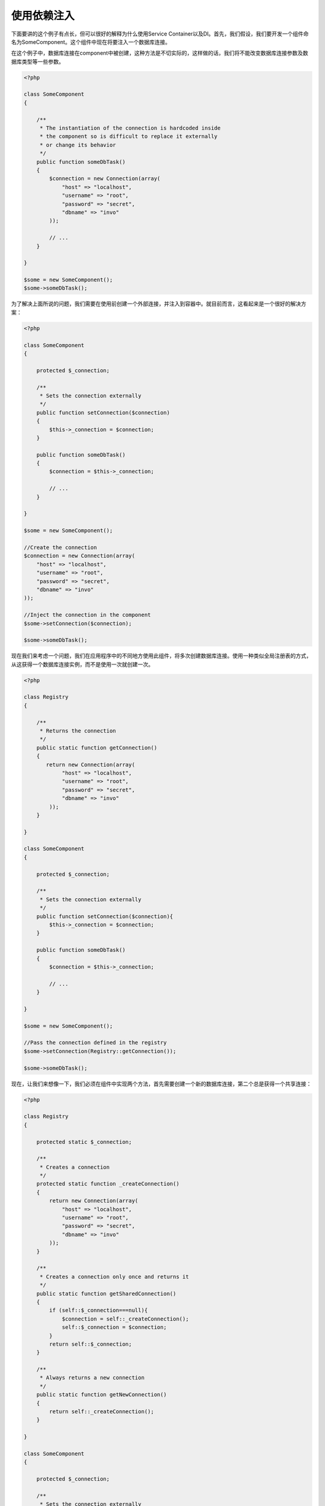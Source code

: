 使用依赖注入
==========================
下面要讲的这个例子有点长，但可以很好的解释为什么使用Service Container以及DI。首先，我们假设，我们要开发一个组件命名为SomeComponent。这个组件中现在将要注入一个数据库连接。

在这个例子中，数据库连接在component中被创建，这种方法是不切实际的，这样做的话，我们将不能改变数据库连接参数及数据库类型等一些参数。

.. code-block:: php

    <?php

    class SomeComponent
    {

        /**
         * The instantiation of the connection is hardcoded inside
         * the component so is difficult to replace it externally
         * or change its behavior
         */
        public function someDbTask()
        {
            $connection = new Connection(array(
                "host" => "localhost",
                "username" => "root",
                "password" => "secret",
                "dbname" => "invo"
            ));

            // ...
        }

    }

    $some = new SomeComponent();
    $some->someDbTask();

为了解决上面所说的问题，我们需要在使用前创建一个外部连接，并注入到容器中。就目前而言，这看起来是一个很好的解决方案：

.. code-block:: php

    <?php

    class SomeComponent
    {

        protected $_connection;

        /**
         * Sets the connection externally
         */
        public function setConnection($connection)
        {
            $this->_connection = $connection;
        }

        public function someDbTask()
        {
            $connection = $this->_connection;

            // ...
        }

    }

    $some = new SomeComponent();

    //Create the connection
    $connection = new Connection(array(
        "host" => "localhost",
        "username" => "root",
        "password" => "secret",
        "dbname" => "invo"
    ));

    //Inject the connection in the component
    $some->setConnection($connection);

    $some->someDbTask();

现在我们来考虑一个问题，我们在应用程序中的不同地方使用此组件，将多次创建数据库连接。使用一种类似全局注册表的方式，从这获得一个数据库连接实例，而不是使用一次就创建一次。

.. code-block:: php

    <?php

    class Registry
    {

        /**
         * Returns the connection
         */
        public static function getConnection()
        {
           return new Connection(array(
                "host" => "localhost",
                "username" => "root",
                "password" => "secret",
                "dbname" => "invo"
            ));
        }

    }

    class SomeComponent
    {

        protected $_connection;

        /**
         * Sets the connection externally
         */
        public function setConnection($connection){
            $this->_connection = $connection;
        }

        public function someDbTask()
        {
            $connection = $this->_connection;

            // ...
        }

    }

    $some = new SomeComponent();

    //Pass the connection defined in the registry
    $some->setConnection(Registry::getConnection());

    $some->someDbTask();

现在，让我们来想像一下，我们必须在组件中实现两个方法，首先需要创建一个新的数据库连接，第二个总是获得一个共享连接：

.. code-block:: php

    <?php

    class Registry
    {

        protected static $_connection;

        /**
         * Creates a connection
         */
        protected static function _createConnection()
        {
            return new Connection(array(
                "host" => "localhost",
                "username" => "root",
                "password" => "secret",
                "dbname" => "invo"
            ));
        }

        /**
         * Creates a connection only once and returns it
         */
        public static function getSharedConnection()
        {
            if (self::$_connection===null){
                $connection = self::_createConnection();
                self::$_connection = $connection;
            }
            return self::$_connection;
        }

        /**
         * Always returns a new connection
         */
        public static function getNewConnection()
        {
            return self::_createConnection();
        }

    }

    class SomeComponent
    {

        protected $_connection;

        /**
         * Sets the connection externally
         */
        public function setConnection($connection){
            $this->_connection = $connection;
        }

        /**
         * This method always needs the shared connection
         */
        public function someDbTask()
        {
            $connection = $this->_connection;

            // ...
        }

        /**
         * This method always needs a new connection
         */
        public function someOtherDbTask($connection)
        {

        }

    }

    $some = new SomeComponent();

    //This injects the shared connection
    $some->setConnection(Registry::getSharedConnection());

    $some->someDbTask();

    //Here, we always pass a new connection as parameter
    $some->someOtherDbTask(Registry::getConnection());

到此为止，我们已经看到了如何使用依赖注入解决我们的问题。不是在代码内部创建依赖关系，而是让其作为一个参数传递，这使得我们的程序更容易维护，降低程序代码的耦合度，实现一种松耦合。但是从长远来看，这种形式的依赖注入也有一些缺点。

例如，如果组件中有较多的依赖关系，我们需要创建多个setter方法传递，或创建构造函数进行传递。另外，每次使用组件时，都需要创建依赖组件，使代码维护不太易，我们编写的代码可能像这样：

.. code-block:: php

    <?php

    //Create the dependencies or retrieve them from the registry
    $connection = new Connection();
    $session = new Session();
    $fileSystem = new FileSystem();
    $filter = new Filter();
    $selector = new Selector();

    //Pass them as constructor parameters
    $some = new SomeComponent($connection, $session, $fileSystem, $filter, $selector);

    // ... or using setters

    $some->setConnection($connection);
    $some->setSession($session);
    $some->setFileSystem($fileSystem);
    $some->setFilter($filter);
    $some->setSelector($selector);

我想，我们不得不在应用程序的许多地方创建这个对象。如果你不需要依赖的组件后，我们又要去代码注入部分移除构造函数中的参数或者是setter方法。为了解决这个问题，我们再次返回去使用一个全局注册表来创建组件。但是，在创建对象之前，它增加了一个新的抽象层：

.. code-block:: php

    <?php

    class SomeComponent
    {

        // ...

        /**
         * Define a factory method to create SomeComponent instances injecting its dependencies
         */
        public static function factory()
        {

            $connection = new Connection();
            $session = new Session();
            $fileSystem = new FileSystem();
            $filter = new Filter();
            $selector = new Selector();

            return new self($connection, $session, $fileSystem, $filter, $selector);
        }

    }

这一刻，我们好像回到了问题的开始，我们正在创建组件内部的依赖，我们每次都在修改以及找寻一种解决问题的办法，但这都不是很好的做法。

一种实用和优雅的来解决这些问题，是使用容器的依赖注入，像我们在前面看到的，容器作为全局注册表，使用容器的依赖注入做为一种桥梁来解决依赖可以使我们的代码耦合度更低，很好的降低了组件的复杂性：

.. code-block:: php

    <?php

    class SomeComponent
    {

        protected $_di;

        public function __construct($di)
        {
            $this->_di = $di;
        }

        public function someDbTask()
        {

            // Get the connection service
            // Always returns a new connection
            $connection = $this->_di->get('db');

        }

        public function someOtherDbTask()
        {

            // Get a shared connection service,
            // this will return the same connection everytime
            $connection = $this->_di->getShared('db');

            //This method also requires a input filtering service
            $filter = $this->_db->get('filter');

        }

    }

    $di = new Phalcon\DI();

    //Register a "db" service in the container
    $di->set('db', function(){
        return new Connection(array(
            "host" => "localhost",
            "username" => "root",
            "password" => "secret",
            "dbname" => "invo"
        ));
    });

    //Register a "filter" service in the container
    $di->set('filter', function(){
        return new Filter();
    });

    //Register a "session" service in the container
    $di->set('session', function(){
        return new Session();
    });

    //Pass the service container as unique parameter
    $some = new SomeComponent($di);

    $some->someTask();

现在，该组件只有访问某种service的时候才需要它，如果它不需要，它甚至不初始化，以节约资源。该组件是高度解耦。他们的行为，或者说他们的任何其他方面都不会影响到组件本身。

我们的实现办法
----------------------

Phalcon\\DI 是一个实现了服务的依赖注入功能的组件，它本身也是一个容器。

由于Phalcon高度解耦，Phalcon\\DI 是框架用来集成其他组件的必不可少的部分，开发人员也可以使用这个组件依赖注入和管理应用程序中不同类文件的实例。

基本上，这个组件实现了 `Inversion of Control`_  模式。基于此，对象不再以构造函数接收参数或者使用setter的方式来实现注入，而是直接请求服务的依赖注入。这就大大降低了整体程序的复杂性，因为只有一个方法用以获得所需要的一个组件的依赖关系。

此外，这种模式增强了代码的可测试性，从而使它不容易出错。

在容器中注册服务
-------------------------------------
框架本身或开发人员都可以注册服务。当一个组件A要求调用组件B（或它的类的一个实例），可以从容器中请求调用组件B，而不是创建组件B的一个实例。

这种工作方式为我们提供了许多优点：

* 我们可以更换一个组件，从他们本身或者第三方轻松创建。
* 在组件发布之前，我们可以充分的控制对象的初始化，并对对象进行各种设置。
* 我们可以使用统一的方式从组件得到一个结构化的全局实例

服务可以通过以下几种方式注入到容器：

.. code-block:: php

    <?php

    //Create the Dependency Injector Container
    $di = new Phalcon\DI();

    //By its class name
    $di->set("request", 'Phalcon\Http\Request');

    //Using an anonymous function, the instance will lazy loaded
    $di->set("request", function(){
        return new Phalcon\Http\Request();
    });

    //Registering directly an instance
    $di->set("request", new Phalcon\Http\Request());

    //Using an array definition
    $di->set("request", array(
        "className" => 'Phalcon\Http\Request'
    ));

在上面的例子中，当向框架请求访问一个请求数据时，它将首先确定容器中是否存在这个"reqeust"名称的服务。

容器会反回一个请求数据的实例，开发人员最终得到他们想要的组件。

在上面示例中的每一种方法都有优缺点，具体使用哪一种，由开发过程中的特定场景来决定的。

用一个字符串来设定一个服务非常简单，但缺少灵活性。设置服务时，使用数组则提供了更多的灵活性，而且可以使用较复杂的代码。lambda函数是两者之间一个很好的平衡，但也可能导致更多的维护管理成本。

Phalcon\\DI 提供服务的延迟加载。除非开发人员在注入服务的时候直接实例化一个对象，然后存存储到容器中。在容器中，通过数组，字符串等方式存储的服务都将被延迟加载，即只有在请求对象的时候才被初始化。

.. code-block:: php

    <?php

    //Register a service "db" with a class name and its parameters
    $di->set("db", array(
        "className" => "Phalcon\Db\Adapter\Pdo\Mysql",
        "parameters" => array(
              "parameter" => array(
                   "host" => "localhost",
                   "username" => "root",
                   "password" => "secret",
                   "dbname" => "blog"
              )
        )
    ));

    //Using an anonymous function
    $di->set("db", function(){
        return new Phalcon\Db\Adapter\Pdo\Mysql(array(
             "host" => "localhost",
             "username" => "root",
             "password" => "secret",
             "dbname" => "blog"
        ));
    });

以上这两种服务的注册方式产生相同的结果。然后，通过数组定义的，在后面需要的时候，你可以修改服务参数：

.. code-block:: php

    <?php

    $di->setParameter("db", 0, array(
        "host" => "localhost",
        "username" => "root",
        "password" => "secret"
    ));

从容器中获得服务的最简单方式就是使用"get"方法，它将从容器中返回一个新的实例：

.. code-block:: php

    <?php $request = $di->get("request");

或者通过下面这种魔术方法的形式调用：

.. code-block:: php

    <?php

    $request = $di->getRequest();

Phalcon\\DI 同时允许服务重用，为了得到一个已经实例化过的服务，可以使用 getShared() 方法的形式来获得服务。

具体的 Phalcon\\Http\\Request 请求示例：

.. code-block:: php

    <?php

    $request = $di->getShared("request");

参数还可以在请求的时候通过将一个数组参数传递给构造函数的方式：

.. code-block:: php

    <?php

    $component = $di->get("MyComponent", array("some-parameter", "other"))

Factory Default DI
------------------
虽然Phalcon在解耦方面为我们提供了很大的自由度和灵活性，也许我们只是单纯的把它当作一个full-stack的框架来使用。为了实现这一目标，该框架提供了 Phalcon\\DI 的一个变种 Phalcon\\DI\\FactoryDefault 。这个类会自动注册相应的服务，使各种服务组件绑定到框架。

.. code-block:: php

    <?php $di = new Phalcon\DI\FactoryDefault();

服务命名约定
------------------------
虽然你可以任意注入你想要的服务(名称)到容器中，但Phalcon有一系列的命名约定，使用它们以能得到适当的服务。

+---------------------+---------------------------------------------+----------------------------------------------------------------------------------------------------+--------+
| Service Name        | Description                                 | Default                                                                                            | Shared |
+=====================+=============================================+====================================================================================================+========+
| dispatcher          | Controllers Dispatching Service             | :doc:`Phalcon\\Mvc\\Dispatcher <../api/Phalcon_Mvc_Dispatcher>`                                    | Yes    |
+---------------------+---------------------------------------------+----------------------------------------------------------------------------------------------------+--------+
| router              | Routing Service                             | :doc:`Phalcon\\Mvc\\Router <../api/Phalcon_Mvc_Router>`                                            | Yes    |
+---------------------+---------------------------------------------+----------------------------------------------------------------------------------------------------+--------+
| url                 | URL Generator Service                       | :doc:`Phalcon\\Mvc\\Url <../api/Phalcon_Mvc_Url>`                                                  | Yes    |
+---------------------+---------------------------------------------+----------------------------------------------------------------------------------------------------+--------+
| request             | HTTP Request Environment Service            | :doc:`Phalcon\\Http\\Request <../api/Phalcon_Http_Request>`                                        | Yes    |
+---------------------+---------------------------------------------+----------------------------------------------------------------------------------------------------+--------+
| response            | HTTP Response Environment Service           | :doc:`Phalcon\\Http\\Response <../api/Phalcon_Http_Response>`                                      | Yes    |
+---------------------+---------------------------------------------+----------------------------------------------------------------------------------------------------+--------+
| filter              | Input Filtering Service                     | :doc:`Phalcon\\Filter <../api/Phalcon_Filter>`                                                     | Yes    |
+---------------------+---------------------------------------------+----------------------------------------------------------------------------------------------------+--------+
| flash               | Flash Messaging Service                     | :doc:`Phalcon\\Flash\\Direct <../api/Phalcon_Flash_Direct>`                                        | Yes    |
+---------------------+---------------------------------------------+----------------------------------------------------------------------------------------------------+--------+
| session             | Session Service                             | :doc:`Phalcon\\Session\\Adapter\\Files <../api/Phalcon_Session_Adapter_Files>`                     | Yes    |
+---------------------+---------------------------------------------+----------------------------------------------------------------------------------------------------+--------+
| eventsManager       | Events Management Service                   | :doc:`Phalcon\\Events\\Manager <../api/Phalcon_Events_Manager>`                                    | Yes    |
+---------------------+---------------------------------------------+----------------------------------------------------------------------------------------------------+--------+
| db                  | Low-Level Database Connection Service       | :doc:`Phalcon\\Db <../api/Phalcon_Db>`                                                             | Yes    |
+---------------------+---------------------------------------------+----------------------------------------------------------------------------------------------------+--------+
| modelsManager       | Models Management Service                   | :doc:`Phalcon\\Mvc\\Model\\Manager <../api/Phalcon_Mvc_Model_Manager>`                             | Yes    |
+---------------------+---------------------------------------------+----------------------------------------------------------------------------------------------------+--------+
| modelsMetadata      | Models Meta-Data Service                    | :doc:`Phalcon\\Mvc\\Model\\MetaData\\Memory <../api/Phalcon_Mvc_Model_MetaData_Memory>`            | Yes    |
+---------------------+---------------------------------------------+----------------------------------------------------------------------------------------------------+--------+
| transactionManager  | Models Transaction Manager Service          | :doc:`Phalcon\\Mvc\\Model\\Transaction\\Manager <../api/Phalcon_Mvc_Model_Transaction_Manager>`    | Yes    |
+---------------------+---------------------------------------------+----------------------------------------------------------------------------------------------------+--------+
| modelsCache         | Cache backend for models cache              | None                                                                                               | -      |
+---------------------+---------------------------------------------+----------------------------------------------------------------------------------------------------+--------+
| viewsCache          | Cache backend for views fragments           | None                                                                                               | -      |
+---------------------+---------------------------------------------+----------------------------------------------------------------------------------------------------+--------+

Instantiating classes via the Services Container
------------------------------------------------
当你向服务容器请求服务的时候，如果在容器中找不到这个服务，它会尝试加载具有相同名称的一个类，通过这种行为，我们可以使用注册为一个服务的形式来获取一个类的实例：

.. code-block:: php

    <?php

    //Register a controller as a service
    $di->set('IndexController', function() {
        $component = new Component();
        return $component;
    });

    //Register a controller as a service
    $di->set('MyOtherComponent', function() {
        //Actually returns another component
        $component = new AnotherComponent();
        return $component;
    });

    //Create a instance via the services container
    $myComponent = $di->get('MyOtherComponent');

你可以利用这个特点，总是通过向服务容器(即使它们没有被注册为服务)请求服务来获得类的实例，DI会通过 autoloader 加载的类返回一个类的实例。

Accessing the DI in a static way
--------------------------------
如果你需要，你还可以通过以下的方式使用DI来创建一个静态函数

.. code-block:: php

    <?php

    class SomeComponent
    {

        public static function someMethod()
        {
            $session = Phalcon\DI::getDefault()->getShared('session');
        }

    }

.. _`Inversion of Control`: http://en.wikipedia.org/wiki/Inversion_of_control